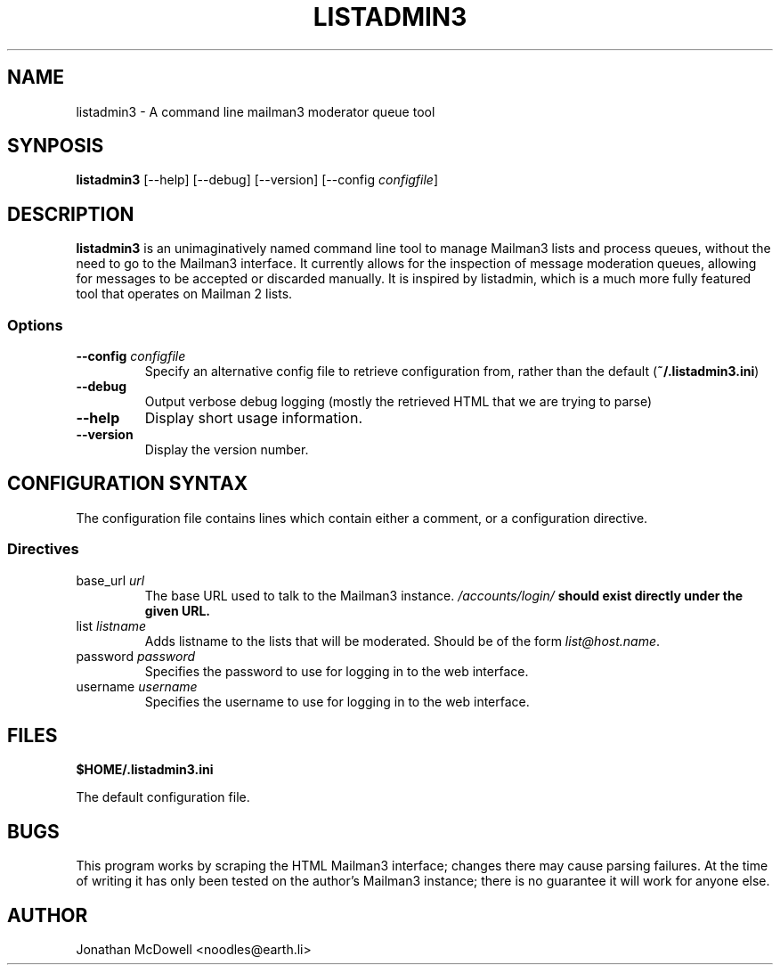 .TH LISTADMIN3 1 "2023-08-13"

.SH NAME
listadmin3 \- A command line mailman3 moderator queue tool

.SH SYNPOSIS
\fBlistadmin3\fP [--help] [--debug] [--version] [--config \fIconfigfile\fP]

.SH DESCRIPTION
\fBlistadmin3\fP is an unimaginatively named command line tool to manage
Mailman3 lists and process queues, without the need to go to the Mailman3
interface. It currently allows for the inspection of message moderation queues,
allowing for messages to be accepted or discarded manually. It is inspired by
listadmin, which is a much more fully featured tool that operates on Mailman 2
lists.

.SS Options
.TP
\fB--config\fP \fIconfigfile\fP
Specify an alternative config file to retrieve configuration from, rather than
the default (\fB~/.listadmin3.ini\fP)
.TP
\fB--debug\fP
Output verbose debug logging (mostly the retrieved HTML that we are trying to
parse)
.TP
\fB--help\fP
Display short usage information.
.TP
\fB--version\fP
Display the version number.

.SH CONFIGURATION SYNTAX

The configuration file contains lines which contain either a comment, or a
configuration directive.

.SS Directives

.TP
base_url \fIurl\fP
The base URL used to talk to the Mailman3 instance. \fI/accounts/login/\fB
should exist directly under the given URL.

.TP
list \fIlistname\fP
Adds listname to the lists that will be moderated. Should be of the form
\fIlist@host.name\fP.

.TP
password \fIpassword\fP
Specifies the password to use for logging in to the web interface.

.TP
username \fIusername\fP
Specifies the username to use for logging in to the web interface.

.SH FILES
\fB$HOME/.listadmin3.ini\fP
.PP
The default configuration file.

.SH BUGS
This program works by scraping the HTML Mailman3 interface; changes there may
cause parsing failures. At the time of writing it has only been tested on the
author's Mailman3 instance; there is no guarantee it will work for anyone
else.

.SH AUTHOR
Jonathan McDowell <noodles@earth.li>

